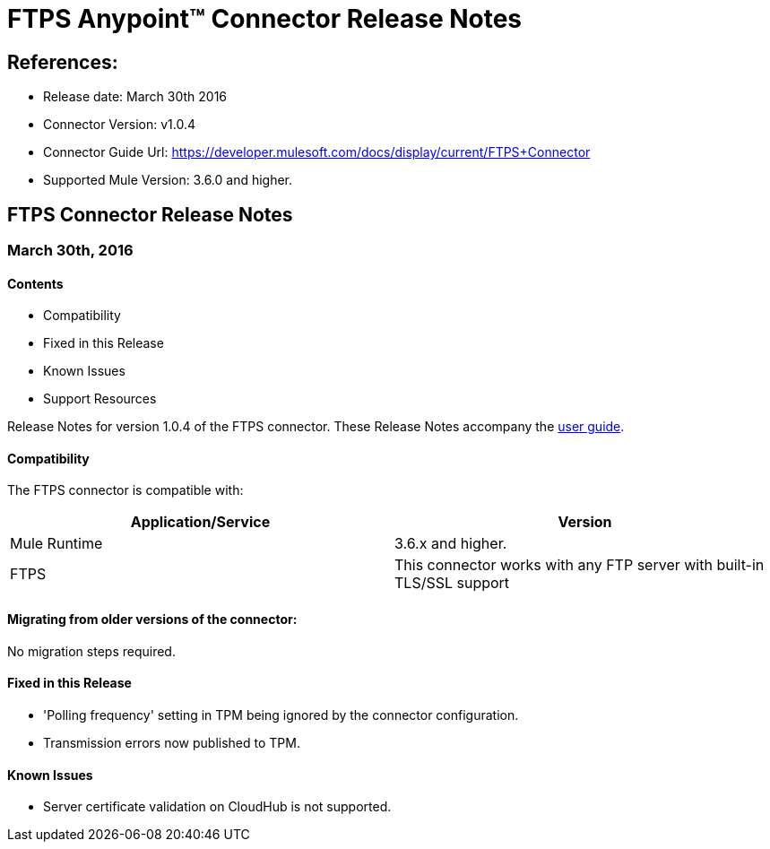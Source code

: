= FTPS Anypoint™ Connector Release Notes

== References:

- Release date: March 30th 2016

- Connector Version: v1.0.4

- Connector Guide Url: https://developer.mulesoft.com/docs/display/current/FTPS+Connector

- Supported Mule Version: 3.6.0 and higher.


== FTPS Connector Release Notes

=== March 30th, 2016

==== Contents

- Compatibility
- Fixed in this Release
- Known Issues
- Support Resources

Release Notes for version 1.0.4 of the FTPS connector. These Release Notes accompany the http://modusintegration.github.io/mule-connector-ftps/[user guide].

==== Compatibility
The FTPS connector is compatible with:

|===
|Application/Service|Version

|Mule Runtime|3.6.x and higher.
|FTPS|This connector works with any FTP server with built-in TLS/SSL support
|===

==== Migrating from older versions of the connector:

No migration steps required.

==== Fixed in this Release

- 'Polling frequency' setting in TPM being ignored by the connector configuration.
- Transmission errors now published to TPM.

==== Known Issues

 - Server certificate validation on CloudHub is not supported.
